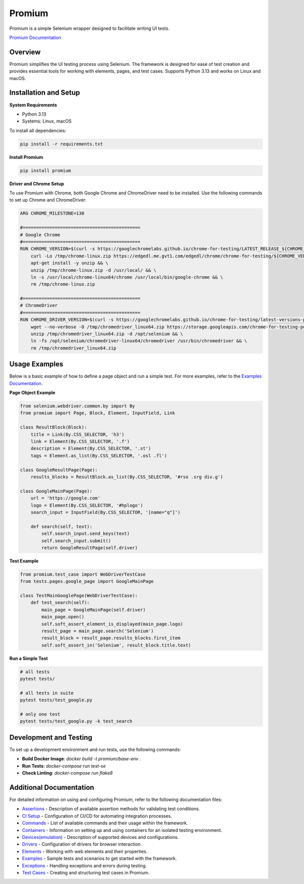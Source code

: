 Promium
=======

.. image:: https://img.shields.io/badge/Python%3A%203.13-blue
   :target: https://pypi.org/project/Promium/

.. image:: https://badge.fury.io/py/Promium.svg
   :target: https://badge.fury.io/py/Promium

Promium is a simple Selenium wrapper designed to facilitate writing UI tests.

`Promium Documentation <https://qa-automation.git-doc.evo.dev/promium>`_

Overview
--------

Promium simplifies the UI testing process using Selenium. The framework is designed for ease of test creation and provides essential tools for working with elements, pages, and test cases. Supports Python 3.13 and works on Linux and macOS.

Installation and Setup
----------------------

**System Requirements**

- Python 3.13
- Systems: Linux, macOS

To install all dependencies:

.. code-block:: text

   pip install -r requirements.txt

**Install Promium**

.. code-block:: text

   pip install promium

**Driver and Chrome Setup**

To use Promium with Chrome, both Google Chrome and ChromeDriver need to be installed. Use the following commands to set up Chrome and ChromeDriver:

.. code-block:: text

   ARG CHROME_MILESTONE=130

   #============================================
   # Google Chrome
   #============================================
   RUN CHROME_VERSION=$(curl -s https://googlechromelabs.github.io/chrome-for-testing/LATEST_RELEASE_${CHROME_MILESTONE}) && \
       curl -Lo /tmp/chrome-linux.zip https://edgedl.me.gvt1.com/edgedl/chrome/chrome-for-testing/${CHROME_VERSION}/linux64/chrome-linux64.zip && \
       apt-get install -y unzip && \
       unzip /tmp/chrome-linux.zip -d /usr/local/ && \
       ln -s /usr/local/chrome-linux64/chrome /usr/local/bin/google-chrome && \
       rm /tmp/chrome-linux.zip

   #============================================
   # ChromeDriver
   #============================================
   RUN CHROME_DRIVER_VERSION=$(curl -s https://googlechromelabs.github.io/chrome-for-testing/latest-versions-per-milestone.json | python3 -c "import sys, json; print(json.load(sys.stdin)['milestones'][str(${CHROME_MILESTONE})]['version'])") && \
       wget --no-verbose -O /tmp/chromedriver_linux64.zip https://storage.googleapis.com/chrome-for-testing-public/${CHROME_DRIVER_VERSION}/linux64/chromedriver-linux64.zip && \
       unzip /tmp/chromedriver_linux64.zip -d /opt/selenium && \
       ln -fs /opt/selenium/chromedriver-linux64/chromedriver /usr/bin/chromedriver && \
       rm /tmp/chromedriver_linux64.zip

Usage Examples
--------------

Below is a basic example of how to define a page object and run a simple test. For more examples, refer to the `Examples Documentation <https://github.com/your-repo-path/promium/doc/examples.md>`_.

**Page Object Example**

.. code-block:: text

    from selenium.webdriver.common.by import By
    from promium import Page, Block, Element, InputField, Link

    class ResultBlock(Block):
        title = Link(By.CSS_SELECTOR, 'h3')
        link = Element(By.CSS_SELECTOR, '.f')
        description = Element(By.CSS_SELECTOR, '.st')
        tags = Element.as_list(By.CSS_SELECTOR, '.osl .fl')

    class GoogleResultPage(Page):
        results_blocks = ResultBlock.as_list(By.CSS_SELECTOR, '#rso .srg div.g')

    class GoogleMainPage(Page):
        url = 'https://google.com'
        logo = Element(By.CSS_SELECTOR, '#hplogo')
        search_input = InputField(By.CSS_SELECTOR, '[name="q"]')

        def search(self, text):
            self.search_input.send_keys(text)
            self.search_input.submit()
            return GoogleResultPage(self.driver)


**Test Example**

.. code-block:: text

    from promium.test_case import WebDriverTestCase
    from tests.pages.google_page import GoogleMainPage

    class TestMainGooglePage(WebDriverTestCase):
        def test_search(self):
            main_page = GoogleMainPage(self.driver)
            main_page.open()
            self.soft_assert_element_is_displayed(main_page.logo)
            result_page = main_page.search('Selenium')
            result_block = result_page.results_blocks.first_item
            self.soft_assert_in('Selenium', result_block.title.text)


**Run a Simple Test**

.. code-block:: text

   # all tests
   pytest tests/

   # all tests in suite
   pytest tests/test_google.py

   # only one test
   pytest tests/test_google.py -k test_search

Development and Testing
-----------------------

To set up a development environment and run tests, use the following commands:

- **Build Docker Image**: `docker build -t promium/base-env .`
- **Run Tests**: `docker-compose run test-se`
- **Check Linting**: `docker-compose run flake8`

Additional Documentation
------------------------

For detailed information on using and configuring Promium, refer to the following documentation files:


- `Assertions <./doc/assertions.md>`_ - Description of available assertion methods for validating test conditions.
- `CI Setup <./doc/ci.md>`_ - Configuration of CI/CD for automating integration processes.
- `Commands <./doc/command.md>`_ - List of available commands and their usage within the framework.
- `Containers <./doc/containers.md>`_ - Information on setting up and using containers for an isolated testing environment.
- `Devices(emulation) <./doc/device.md>`_ - Description of supported devices and configurations.
- `Drivers <./doc/driver.md>`_ - Configuration of drivers for browser interaction.
- `Elements <./doc/element.md>`_ - Working with web elements and their properties.
- `Examples <./doc/examples.md>`_ - Sample tests and scenarios to get started with the framework.
- `Exceptions <./doc/exceptions.md>`_ - Handling exceptions and errors during testing.
- `Test Cases <./doc/test_case.md>`_ - Creating and structuring test cases in Promium.



